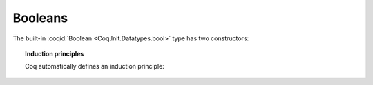 Booleans
========

The built-in :coqid:`Boolean <Coq.Init.Datatypes.bool>`
type has two constructors:

.. coq:: unfold no-in

   Print bool.

.. topic:: Induction principles

   Coq automatically defines an induction principle:

   .. coq:: unfold

      Require Import Coq.Unicode.Utf8. (* .none *)
      Search (∀ b: bool, _ b) "_ind".
